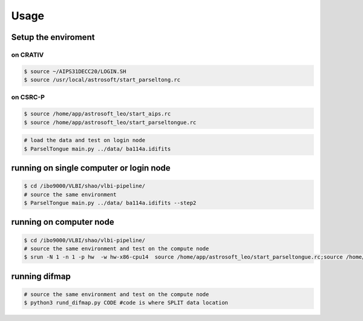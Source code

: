 Usage
###################


Setup the enviroment
=========================

on CRATIV
---------------

.. code-block:: bash

    $ source ~/AIPS31DECC20/LOGIN.SH
    $ source /usr/local/astrosoft/start_parseltong.rc


on CSRC-P
---------------------------

.. code-block:: bash

    $ source /home/app/astrosoft_leo/start_aips.rc
    $ source /home/app/astrosoft_leo/start_parseltongue.rc

.. code-block:: bash

    # load the data and test on login node
    $ ParselTongue main.py ../data/ ba114a.idifits

running on single computer or login node
=============================================


.. code-block:: bash

    $ cd /ibo9000/VLBI/shao/vlbi-pipeline/
    # source the same environment
    $ ParselTongue main.py ../data/ ba114a.idifits --step2

running on computer node
================================


.. code-block:: bash

    $ cd /ibo9000/VLBI/shao/vlbi-pipeline/
    # source the same environment and test on the compute node
    $ srun -N 1 -n 1 -p hw  -w hw-x86-cpu14  source /home/app/astrosoft_leo/start_parseltongue.rc;source /home/app/astrosoft_leo/start_parseltongue.rc;  ParselTongue main.py ../data/ ba114a.idifits


running difmap
================================


.. code-block:: bash

    # source the same environment and test on the compute node
    $ python3 rund_difmap.py CODE #code is where SPLIT data location 